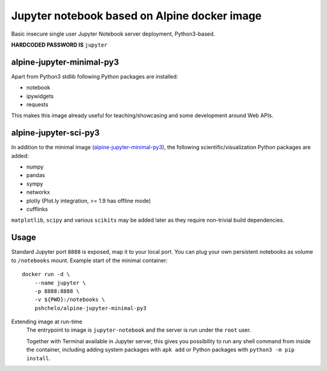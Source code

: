 Jupyter notebook based on Alpine docker image
=============================================

Basic insecure single user Jupyter Notebook server deployment, Python3-based.

**HARDCODED PASSWORD IS** ``jupyter``

alpine-jupyter-minimal-py3
--------------------------
.. image:: https://img.shields.io/docker/stars/pshchelo/alpine-jupyter-minimal-py3.svg
   :target: `alpine-jupyter-minimal-py3_dockerhub`_

.. image:: https://img.shields.io/docker/pulls/pshchelo/alpine-jupyter-minimal-py3.svg
   :target: `alpine-jupyter-minimal-py3_dockerhub`_

.. image:: https://img.shields.io/docker/automated/pshchelo/alpine-jupyter-minimal-py3.svg
   :target: `alpine-jupyter-minimal-py3_dockerhub`_

.. _alpine-jupyter-minimal-py3_dockerhub: https://hub.docker.com/r/pshchelo/alpine-jupyter-minimal-py3/

Apart from Python3 stdlib following Python packages are installed:

- notebook
- ipywidgets
- requests

This makes this image already useful for teaching/showcasing
and some development around Web APIs.

alpine-jupyter-sci-py3
----------------------
.. image:: https://img.shields.io/docker/stars/pshchelo/alpine-jupyter-sci-py3.svg
   :target: `alpine-jupyter-sci-py3_dockerhub`_

.. image:: https://img.shields.io/docker/pulls/pshchelo/alpine-jupyter-sci-py3.svg
   :target: `alpine-jupyter-sci-py3_dockerhub`_

.. image:: https://img.shields.io/docker/automated/pshchelo/alpine-jupyter-sci-py3.svg
   :target: `alpine-jupyter-sci-py3_dockerhub`_

.. _alpine-jupyter-sci-py3_dockerhub: https://hub.docker.com/r/pshchelo/alpine-jupyter-sci-py3/

In addition to the minimal image (`alpine-jupyter-minimal-py3`_),
the following scientific/visualization Python packages are added:

- numpy
- pandas
- sympy
- networkx
- plotly (Plot.ly integration, >= 1.9 has offline mode)
- cufflinks

``matplotlib``, ``scipy`` and various ``scikits`` may be added later
as they require non-trivial build dependencies.

Usage
-----

Standard Jupyter port ``8888`` is exposed, map it to your local port.
You can plug your own persistent notebooks as volume to ``/notebooks`` mount.
Example start of the minimal container::

    docker run -d \
        --name jupyter \
        -p 8888:8888 \
        -v ${PWD}:/notebooks \
        pshchelo/alpine-jupyter-minimal-py3

Extending image at run-time
    The entrypoint to image is ``jupyter-notebook`` and the server is run
    under the ``root`` user.

    Together with Terminal available in Jupyter server, this gives you
    possibility to run any shell command from inside the container, including
    adding system packages with ``apk add``
    or Python packages with ``python3 -m pip install``.

